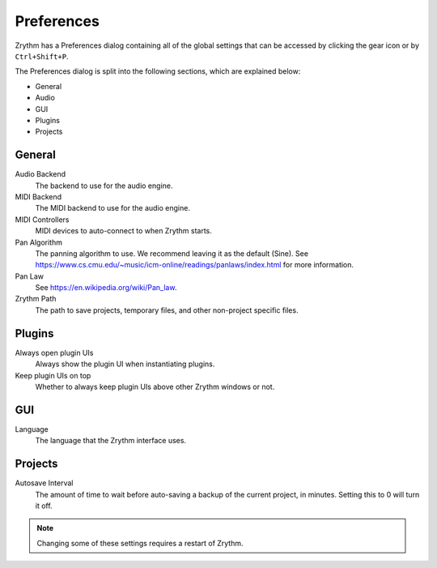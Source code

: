 .. This is part of the Zrythm Manual.
   Copyright (C) 2019 Alexandros Theodotou <alex at zrythm dot org>
   See the file index.rst for copying conditions.

Preferences
===========

Zrythm has a Preferences dialog containing all
of the global settings that can be accessed by
clicking the gear icon or by ``Ctrl+Shift+P``.

.. image:: /_static/img/preferences.png
   :align: center

The Preferences dialog is split into the
following sections, which are explained below:

- General
- Audio
- GUI
- Plugins
- Projects

General
-------

Audio Backend
  The backend to use for the audio engine.

MIDI Backend
  The MIDI backend to use for the audio engine.

MIDI Controllers
  MIDI devices to auto-connect to when Zrythm starts.

Pan Algorithm
  The panning algorithm to use. We recommend leaving it as the default (Sine).
  See https://www.cs.cmu.edu/~music/icm-online/readings/panlaws/index.html
  for more information.

Pan Law
  See https://en.wikipedia.org/wiki/Pan_law.

Zrythm Path
  The path to save projects, temporary files, and other
  non-project specific files.

Plugins
-------

Always open plugin UIs
  Always show the plugin UI when instantiating plugins.

Keep plugin UIs on top
  Whether to always keep plugin UIs above other Zrythm windows or not.

GUI
---

Language
  The language that the Zrythm interface uses.

Projects
--------

Autosave Interval
  The amount of time to wait before auto-saving a backup of the current
  project, in minutes. Setting this to 0 will turn it off.

.. note:: Changing some of these settings requires a restart of Zrythm.
